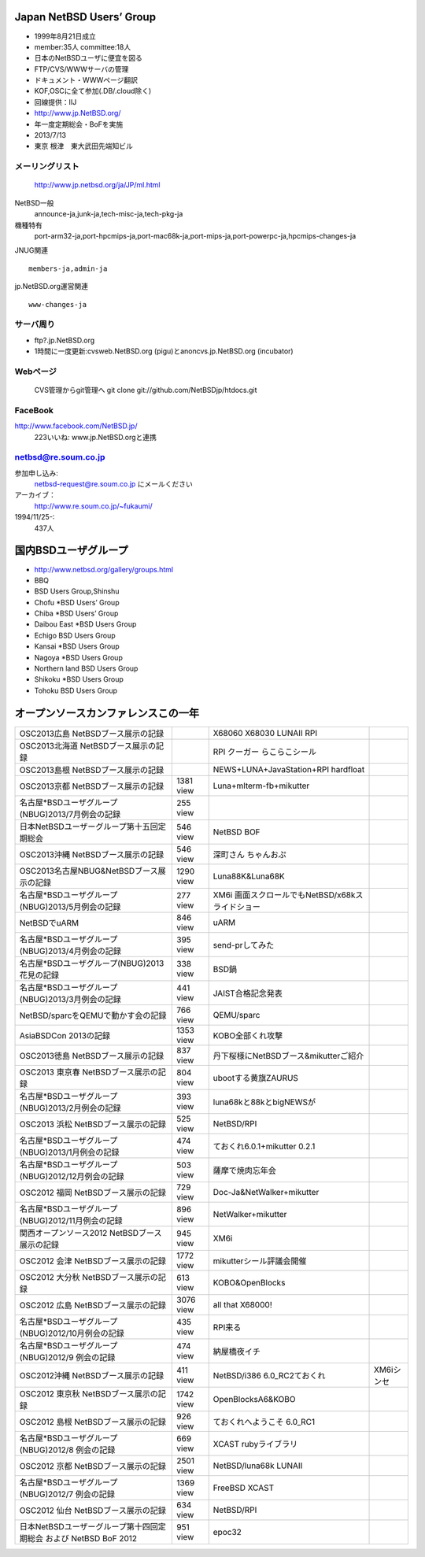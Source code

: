 .. 
 Copyright (c) 2013 Jun Ebihara All rights reserved.
 Redistribution and use in source and binary forms, with or without
 modification, are permitted provided that the following conditions
 are met:
 1. Redistributions of source code must retain the above copyright
    notice, this list of conditions and the following disclaimer.
 2. Redistributions in binary form must reproduce the above copyright
    notice, this list of conditions and the following disclaimer in the
    documentation and/or other materials provided with the distribution.
 THIS SOFTWARE IS PROVIDED BY THE AUTHOR ``AS IS'' AND ANY EXPRESS OR
 IMPLIED WARRANTIES, INCLUDING, BUT NOT LIMITED TO, THE IMPLIED WARRANTIES
 OF MERCHANTABILITY AND FITNESS FOR A PARTICULAR PURPOSE ARE DISCLAIMED.
 IN NO EVENT SHALL THE AUTHOR BE LIABLE FOR ANY DIRECT, INDIRECT,
 INCIDENTAL, SPECIAL, EXEMPLARY, OR CONSEQUENTIAL DAMAGES (INCLUDING, BUT
 NOT LIMITED TO, PROCUREMENT OF SUBSTITUTE GOODS OR SERVICES; LOSS OF USE,
 DATA, OR PROFITS; OR BUSINESS INTERRUPTION) HOWEVER CAUSED AND ON ANY
 THEORY OF LIABILITY, WHETHER IN CONTRACT, STRICT LIABILITY, OR TORT
 (INCLUDING NEGLIGENCE OR OTHERWISE) ARISING IN ANY WAY OUT OF THE USE OF
 THIS SOFTWARE, EVEN IF ADVISED OF THE POSSIBILITY OF SUCH DAMAGE.

Japan NetBSD Users’ Group
-----------------------------
* 1999年8月21日成立
* member:35人 committee:18人
* 日本のNetBSDユーザに便宜を図る
* FTP/CVS/WWWサーバの管理
* ドキュメント・WWWページ翻訳
* KOF,OSCに全て参加(.DB/.cloud除く)
* 回線提供：IIJ
*  http://www.jp.NetBSD.org/
* 年一度定期総会・BoFを実施
* 2013/7/13
* 東京 根津　東大武田先端知ビル

メーリングリスト
"""""""""""""""""
 http://www.jp.netbsd.org/ja/JP/ml.html

NetBSD一般
    announce-ja,junk-ja,tech-misc-ja,tech-pkg-ja 

機種特有
    port-arm32-ja,port-hpcmips-ja,port-mac68k-ja,port-mips-ja,port-powerpc-ja,hpcmips-changes-ja 

JNUG関連

::

    members-ja,admin-ja 

jp.NetBSD.org運営関連

::

    www-changes-ja 


サーバ周り
""""""""""

* ftp?.jp.NetBSD.org
* 1時間に一度更新:cvsweb.NetBSD.org (pigu)とanoncvs.jp.NetBSD.org (incubator)


Webページ
"""""""""

 CVS管理からgit管理へ
 git clone git://github.com/NetBSDjp/htdocs.git

FaceBook
""""""""""

http://www.facebook.com/NetBSD.jp/
  223いいね: www.jp.NetBSD.orgと連携

netbsd@re.soum.co.jp
""""""""""""""""""""""

参加申し込み: 
  netbsd-request@re.soum.co.jp にメールください
アーカイブ：
  http://www.re.soum.co.jp/~fukaumi/ 
1994/11/25-:
  437人

国内BSDユーザグループ
----------------------
.. 
* http://www.netbsd.org/gallery/groups.html
* BBQ
* BSD Users Group,Shinshu
* Chofu *BSD Users’ Group
* Chiba *BSD Users’ Group
* Daibou East *BSD Users Group
* Echigo BSD Users Group
* Kansai *BSD Users Group
* Nagoya *BSD Users Group
* Northern land BSD Users Group
* Shikoku *BSD Users Group
* Tohoku BSD Users Group

オープンソースカンファレンスこの一年
----------------------------------

.. csv-table::

 OSC2013広島 NetBSDブース展示の記録, ,X68060 X68030 LUNAII RPI
 OSC2013北海道 NetBSDブース展示の記録, ,RPI クーガー らこらこシール
 OSC2013島根 NetBSDブース展示の記録 , ,NEWS+LUNA+JavaStation+RPI hardfloat
 OSC2013京都 NetBSDブース展示の記録 ,1381 view , Luna+mlterm-fb+mikutter
 名古屋*BSDユーザグループ(NBUG)2013/7月例会の記録 ,255 view,
 日本NetBSDユーザーグループ第十五回定期総会,546 view,NetBSD BOF
 OSC2013沖縄 NetBSDブース展示の記録 , 546 view,深町さん ちゃんおぷ
 OSC2013名古屋NBUG&NetBSDブース展示の記録 ,1290 view,Luna88K&Luna68K
 名古屋*BSDユーザグループ(NBUG)2013/5月例会の記録 ,277 view,XM6i 画面スクロールでもNetBSD/x68kスライドショー
 NetBSDでuARM, 846 view, uARM
 名古屋*BSDユーザグループ(NBUG)2013/4月例会の記録 ,395 view,send-prしてみた
 名古屋*BSDユーザグループ(NBUG)2013 花見の記録 ,338 view ,BSD鍋
 名古屋*BSDユーザグループ(NBUG)2013/3月例会の記録, 441 view,JAIST合格記念発表
 NetBSD/sparcをQEMUで動かす会の記録, 766 view,QEMU/sparc
 AsiaBSDCon 2013の記録 ,1353 view,KOBO全部くれ攻撃
 OSC2013徳島 NetBSDブース展示の記録 ,837 view,丹下桜様にNetBSDブース&mikutterご紹介
 OSC2013 東京春 NetBSDブース展示の記録 ,804 view,ubootする黄旗ZAURUS
 名古屋*BSDユーザグループ(NBUG)2013/2月例会の記録,393 view,luna68kと88kとbigNEWSが
 OSC2013 浜松 NetBSDブース展示の記録,525 view,NetBSD/RPI
 名古屋*BSDユーザグループ(NBUG)2013/1月例会の記録,474 view,ておくれ6.0.1+mikutter 0.2.1
 名古屋*BSDユーザグループ(NBUG)2012/12月例会の記録,503 view,薩摩で焼肉忘年会
 OSC2012 福岡 NetBSDブース展示の記録,729 view,Doc-Ja&NetWalker+mikutter
 名古屋*BSDユーザグループ(NBUG)2012/11月例会の記録,896 view,NetWalker+mikutter
 関西オープンソース2012 NetBSDブース展示の記録,945 view,XM6i
 OSC2012 会津 NetBSDブース展示の記録,1772 view,mikutterシール評議会開催
 OSC2012 大分秋 NetBSDブース展示の記録,613 view,KOBO&OpenBlocks
 OSC2012 広島 NetBSDブース展示の記録,3076 view,all that X68000!
 名古屋*BSDユーザグループ(NBUG)2012/10月例会の記録,435 view,RPI来る
 名古屋*BSDユーザグループ(NBUG)2012/9 例会の記録,474 view,納屋橋夜イチ
 OSC2012沖縄 NetBSDブース展示の記録,411 view,NetBSD/i386 6.0_RC2ておくれ,XM6iシンセ
 OSC2012 東京秋 NetBSDブース展示の記録,1742 view,OpenBlocksA6&KOBO
 OSC2012 島根 NetBSDブース展示の記録,926 view,ておくれへようこそ 6.0_RC1
 名古屋*BSDユーザグループ(NBUG)2012/8 例会の記録,669 view,XCAST rubyライブラリ
 OSC2012 京都 NetBSDブース展示の記録,2501 view,NetBSD/luna68k LUNAII
 名古屋*BSDユーザグループ(NBUG)2012/7 例会の記録,1369 view,FreeBSD XCAST
 OSC2012 仙台 NetBSDブース展示の記録,634 view,NetBSD/RPI
 日本NetBSDユーザーグループ第十四回定期総会 および NetBSD BoF 2012,951 view,epoc32



